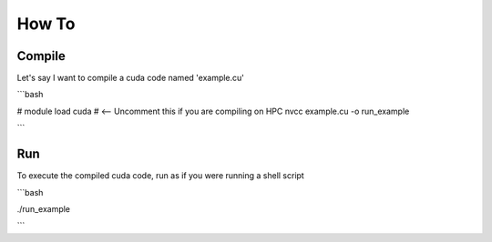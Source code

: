 How To
=====

Compile
------------
Let's say I want to compile a cuda code named 'example.cu'

```bash

# module load cuda # <-- Uncomment this if you are compiling on HPC
nvcc example.cu -o run_example

```

Run
------------
To execute the compiled cuda code, run as if you were running a shell script

```bash

./run_example

```
